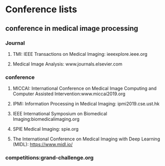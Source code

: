 * Conference lists
** conference in medical image processing
*** Journal
****  TMI: IEEE Transactions on Medical Imaging: ieeexplore.ieee.org

****  Medical Image Analysis: www.journals.elsevier.com

*** conference
    
****  MICCAI: International Conference on Medical Image Computing and Computer Assisted Intervention:www.miccai2019.org
  
  
**** IPMI: Information Processing in Medical Imaging: ipmi2019.cse.ust.hk
  
**** IEEE International Symposium on Biomedical Imaging:biomedicalimaging.org

**** SPIE Medical Imaging: spie.org
  
****  The International Conference on Medical Imaging with Deep Learning (MIDL): https://www.midl.io/

*** competitions:grand-challenge.org
